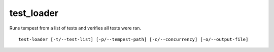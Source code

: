 test_loader
==============

Runs tempest from a list of tests and verifies all tests were ran.

::

    test-loader [-t/--test-list] [-p/--tempest-path] [-c/--concurrency] [-o/--output-file]
